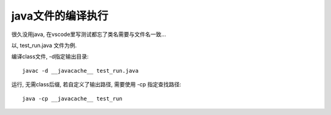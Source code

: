 ===================
java文件的编译执行
===================


.. post:: 2023-02-20 22:06:49
  :tags: java
  :category: 后端
  :author: YanQue
  :location: CD
  :language: zh-cn


很久没用java, 在vscode里写测试都忘了类名需要与文件名一致...


以, test_run.java 文件为例.

编译class文件, -d指定输出目录::

	javac -d __javacache__ test_run.java

运行, 无需class后缀, 若自定义了输出路径, 需要使用 -cp 指定查找路径::

	java -cp __javacache__ test_run



